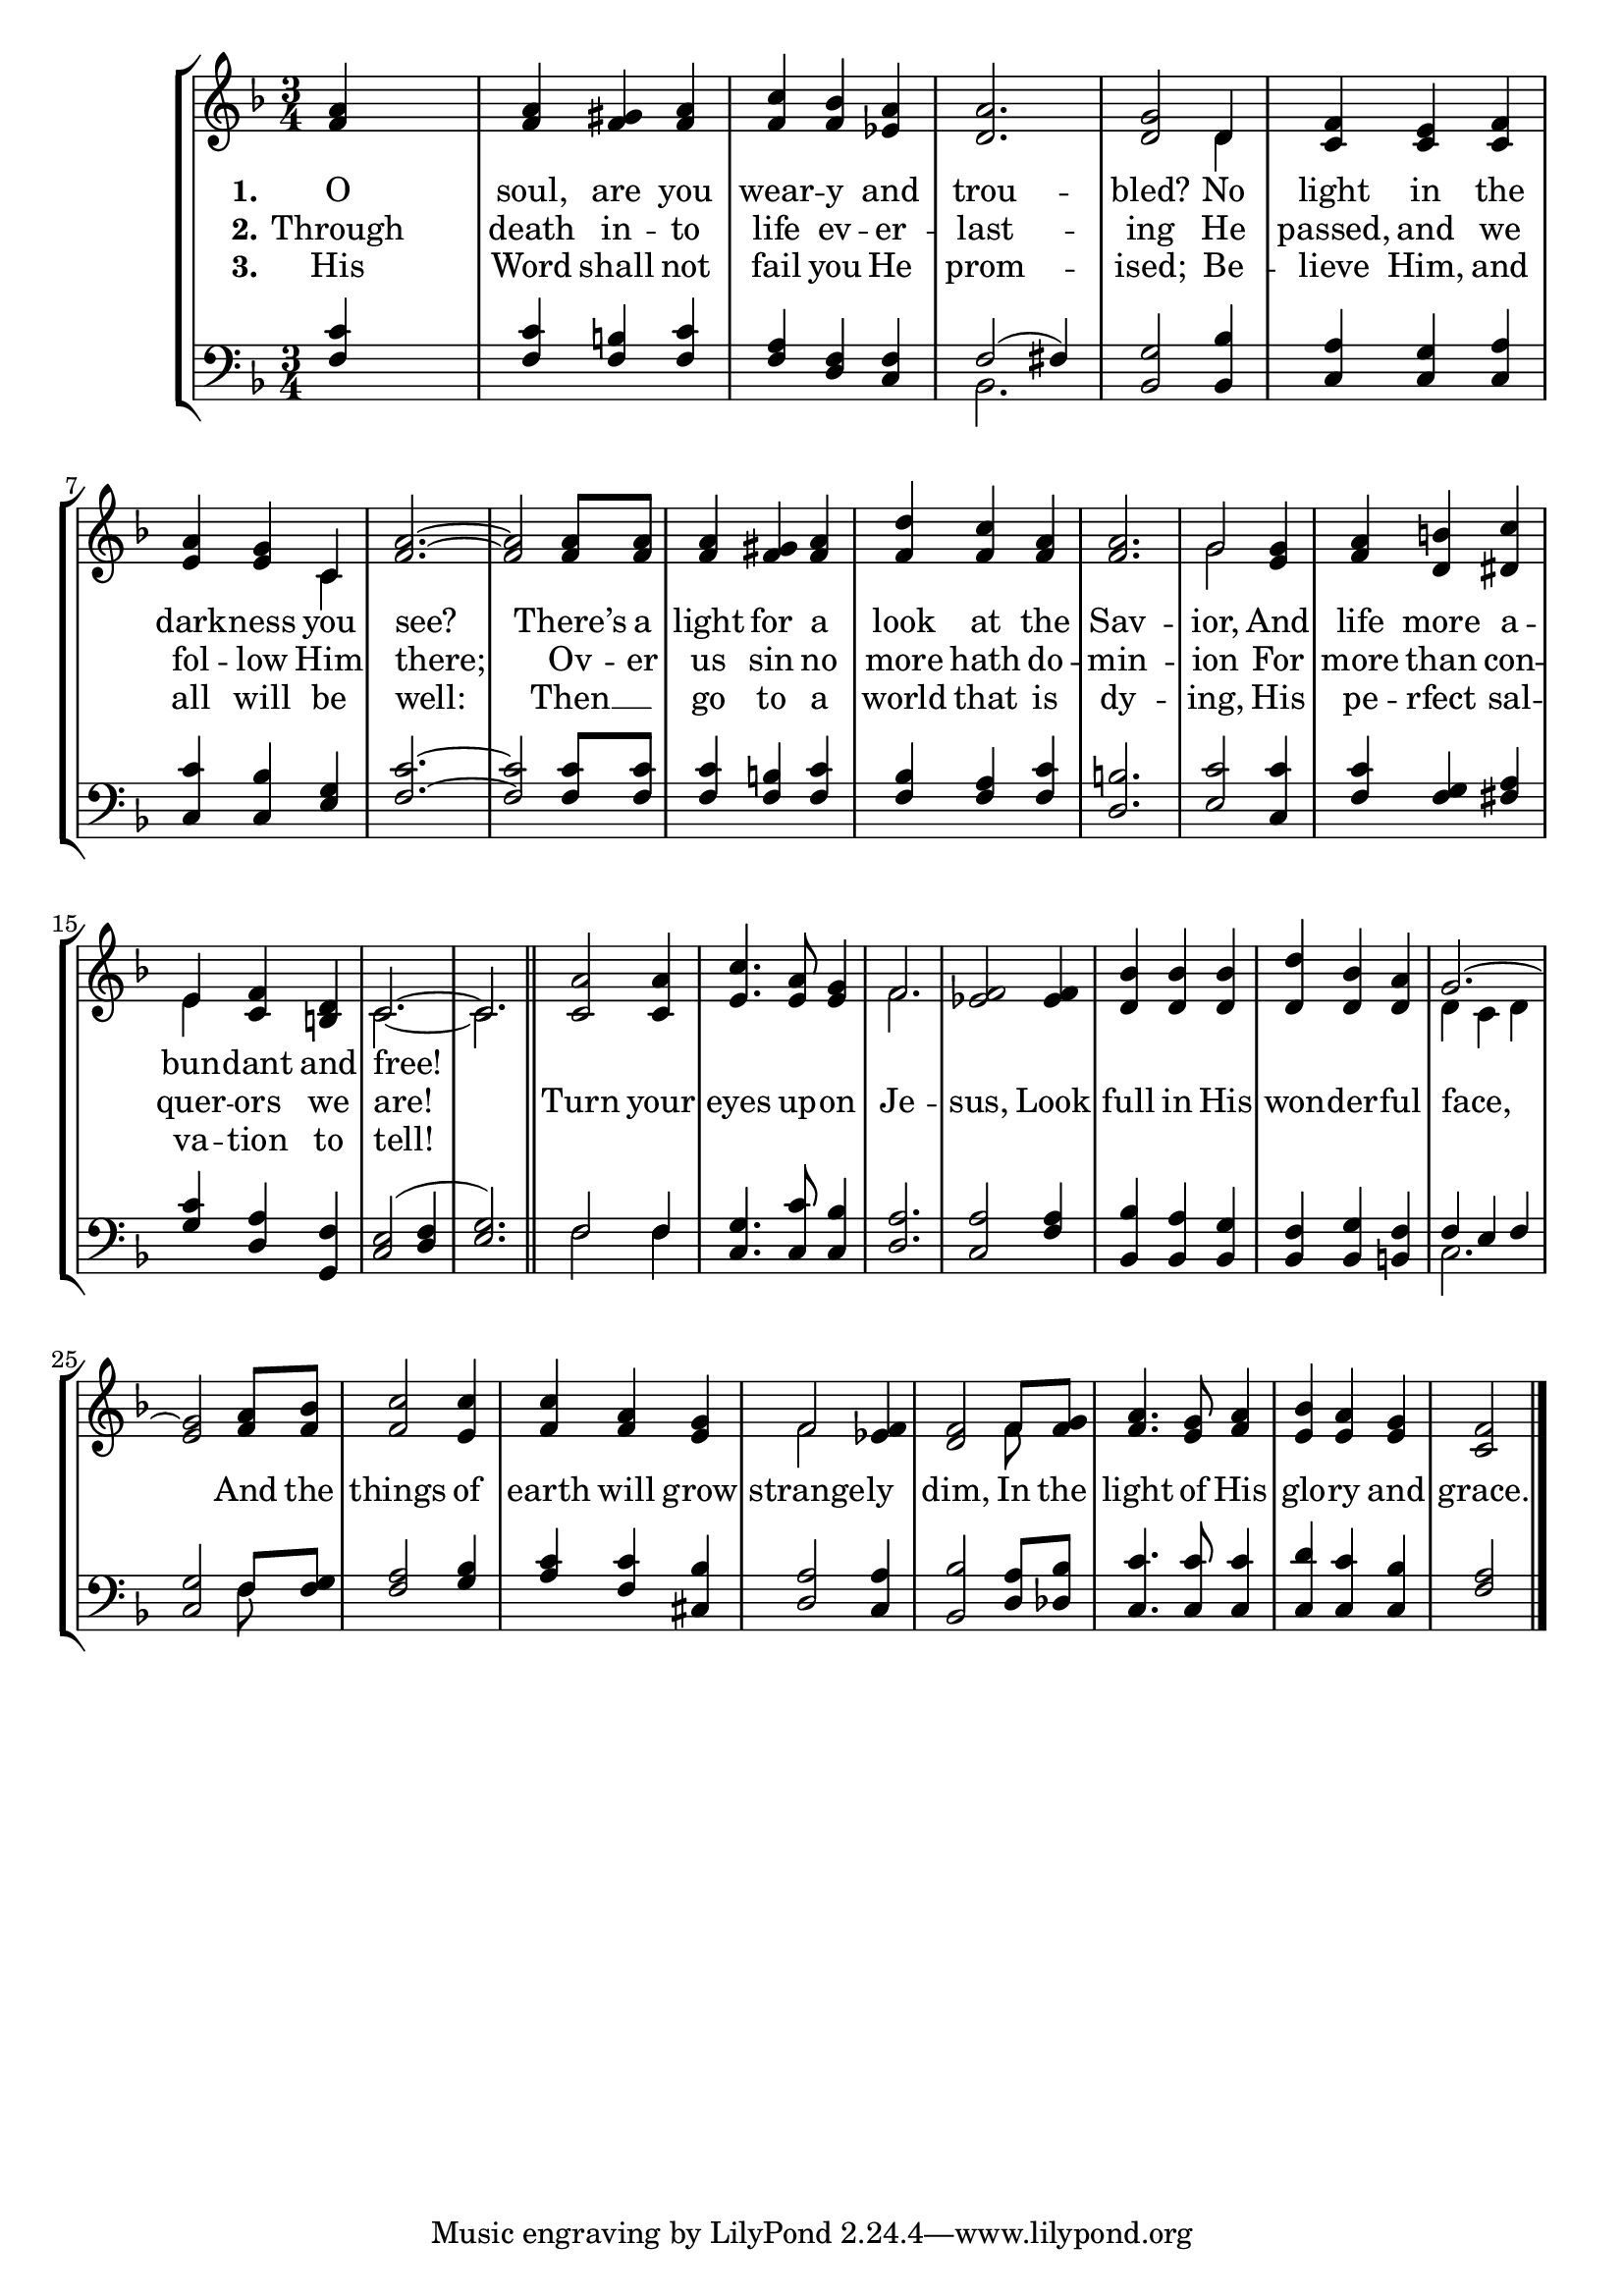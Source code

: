 TurnYourEyesSoprano =  \relative f' {
    \clef "treble" \time 3/4 \key f \major | % 1
    <f a>4 s2 | % 2
    <f a>4 <f gis>4 <f a>4 | % 3
    <f c'>4 <f bes>4 <es a>4 | % 4
    <d a'>2. | % 5
    <d g>2 d4 | % 6
    <c f>4 <c e>4 <c f>4 | % 7
    <e a>4 <e g>4 c4 | % 8
    <f a>2. ~ ~ | % 9
    <f a>2 <f a>8 <f a>8 | \barNumberCheck #10
    <f a>4 <f gis>4 <f a>4 | % 11
    <f d'>4 <f c'>4 <f a>4 | % 12
    <f a>2. | % 13
    g2 <e g>4 | % 14
    <f a>4 <d b'>4 <dis c'>4 | % 15
    e4 <c f>4 <b d>4 | % 16
    c2. ~ | % 17
    c2. \bar "||"
    <c a'>2 <c a'>4 | % 19
    <e c'>4. <e a>8 <e g>4 | \barNumberCheck #20
    f2. | % 21
    <es f>2 <es f>4 | % 22
    <d bes'>4 <d bes'>4 <d bes'>4 | % 23
    <d d'>4 <d bes'>4 <d a'>4 | % 24
    g2. ~ | % 25
    <e g>2 <f a>8 <f bes>8 | % 26
    <f c'>2 <e c'>4 | % 27
    <f c'>4 <f a>4 <e g>4 | % 28
    f2 <es f>4 | % 29
    <d f>2 f8 <f g>8 | \barNumberCheck #30
    <f a>4. <e g>8 <f a>4 | % 31
    <e bes'>4 <e a>4 <e g>4 | % 32
    <c f>2 \bar "|."
    }

TurnYourEyesVerseOne =  \lyricmode {
    O "soul," are you wear -- y and trou -- "bled?"
    No light in the dark -- ness you "see?"
    "There’s" a light for a look at the Sav -- "ior,"
    And life more a -- bun -- dant and "free!"
    }

TurnYourEyesVerseTwo =  \lyricmode {
    Through death in -- to life ev -- er -- last -- ing He
    "passed," and we fol -- low Him "there;" Ov -- er us sin no
    more hath do -- min -- "ion" For more than con -- quer -- ors we
    "are!" Turn your eyes up -- on Je -- "sus," Look full in His
    won -- der -- ful "face," And the things of earth will grow
    strange -- ly "dim," In the light of His glo -- ry and "grace."
    }

TurnYourEyesVerseThree =  \lyricmode {
    His Word shall not fail you He prom -- "ised;" Be -- lieve
    "Him," and all will be "well:" Then __ \skip1 go to a world that is
    dy -- "ing," His pe -- rfect sal -- va -- tion to "tell!"
    }

TurnYourEyesAlto =  \relative d' {
    \clef "treble" \time 3/4 \key f \major s2*7 d4 s4*5 c4 s4*15 | % 13
    g'2 s1 | % 15
    e4 s2 | % 16
    c2. ~ | % 17
    c2. \bar "||"
    s1. | \barNumberCheck #20
    f2. s4*9 | % 24
    d4 ( c4 d4 s4*9 | % 28
    f2 s2. f8 s8*17 \bar "|."
    }

TurnYourEyesTenor =  \relative f {
    \clef "bass" \time 3/4 \key f \major | % 1
    <f c'>4 s2 | % 2
    <f c'>4 <f b>4 <f c'>4 | % 3
    <f a>4 <d f>4 <c f>4 | % 4
    f2 ( fis4 ) | % 5
    <bes, g'>2 <bes bes'>4 | % 6
    <c a'>4 <c g'>4 <c a'>4 | % 7
    <c c'>4 <c bes'>4 <e g>4 | % 8
    <f c'>2. ~ ~ | % 9
    <f c'>2 <f c'>8 <f c'>8 | \barNumberCheck #10
    <f c'>4 <f b>4 <f c'>4 | % 11
    <f bes>4 <f a>4 <f c'>4 | % 12
    <d b'>2. | % 13
    <e c'>2 <c c'>4 | % 14
    <f c'>4 <f g>4 <fis a>4 | % 15
    <g c>4 <d a'>4 <g, f'>4 | % 16
    <c e>2 ( <d f>4 | % 17
    <e g>2. ) \bar "||"
    f2 f4 | % 19
    <c g'>4. <c c'>8 <c bes'>4 | \barNumberCheck #20
    <d a'>2. | % 21
    <c a'>2 <f a>4 | % 22
    <bes, bes'>4 <bes a'>4 <bes g'>4 | % 23
    <bes f'>4 <bes g'>4 <b f'>4 | % 24
    f'4 e4 f4 | % 25
    <c g'>2 f8 <f g>8 | % 26
    <f a>2 <g bes>4 | % 27
    <a c>4 <f c'>4 <cis bes'>4 | % 28
    <d a'>2 <c a'>4 | % 29
    <bes bes'>2 <d a'>8 <des bes'>8 | \barNumberCheck #30
    <c c'>4. <c c'>8 <c c'>4 | % 31
    <c d'>4 <c c'>4 <c bes'>4 | % 32
    <f a>2 \bar "|."
    }

TurnYourEyesBass =  \relative bes, {
    \clef "bass" \time 3/4 \key f \major s4*9 | % 4
    bes2. s4*39 \bar "||"
    f'2 f4 s4*15 | % 24
    c2. ~ s2 f8 s8*41 \bar "|."
    }


% The score definition
\tocItem \markup "Turn Your Eyes Upon Jesus"
\score {
\header {
    title =  "Turn Your Eyes Upon Jesus"
    composer =  "Helen Howarth Lemmel, 1922"
    }

    <<
        \new StaffGroup <<
            \new Staff
            <<
                \context Staff << 
                    \mergeDifferentlyDottedOn\mergeDifferentlyHeadedOn
                    \context Voice = "TurnYourEyesSoprano" {  \voiceOne \TurnYourEyesSoprano }
                    \new Lyrics \lyricsto "TurnYourEyesSoprano" { \set stanza = "1." \TurnYourEyesVerseOne }
                    \new Lyrics \lyricsto "TurnYourEyesSoprano" { \set stanza = "2." \TurnYourEyesVerseTwo }
                    \new Lyrics \lyricsto "TurnYourEyesSoprano" { \set stanza = "3." \TurnYourEyesVerseThree }
                    \context Voice = "TurnYourEyesAlto" {  \voiceTwo \TurnYourEyesAlto }
                >>
            >>
            \new Staff
            <<
                \context Staff << 
                    \mergeDifferentlyDottedOn\mergeDifferentlyHeadedOn
                    \context Voice = "TurnYourEyesTenor" {  \voiceOne \TurnYourEyesTenor }
                    \context Voice = "TurnYourEyesBass" {  \voiceTwo \TurnYourEyesBass }
                >>
            >>
        >>
    >>
}

